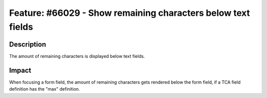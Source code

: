 =============================================================
Feature: #66029 - Show remaining characters below text fields
=============================================================

Description
===========

The amount of remaining characters is displayed below text fields.

Impact
======

When focusing a form field, the amount of remaining characters gets
rendered below the form field, if a TCA field definition has the "max"
definition.